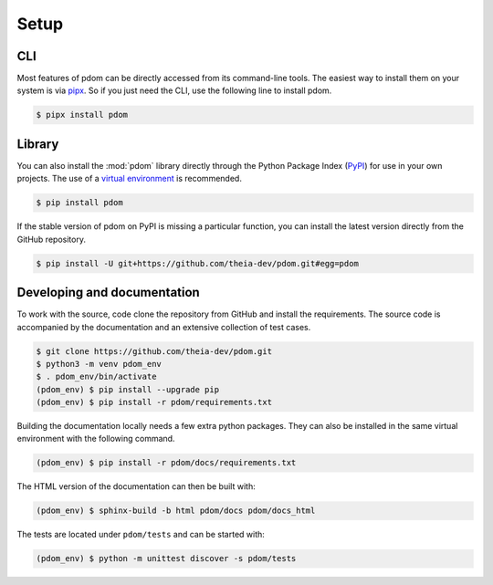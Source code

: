Setup
-----

CLI
===

Most features of pdom can be directly accessed from its command-line tools.
The easiest way to install them on your system is via `pipx <https://pipxproject.github.io/pipx/>`_.
So if you just need the CLI, use the following line to install pdom.

.. code-block:: shell-session

   $ pipx install pdom

Library
=======

You can also install the :mod:`pdom` library directly through the Python Package Index (`PyPI <https://pypi.org>`_) for use in your own projects.
The use of a `virtual environment <https://docs.python.org/3/tutorial/venv.html>`_ is recommended.

.. code-block:: shell-session

   $ pip install pdom


If the stable version of pdom on PyPI is missing a particular function, you can install the latest version directly from the GitHub repository.

.. code-block:: shell-session

    $ pip install -U git+https://github.com/theia-dev/pdom.git#egg=pdom


Developing and documentation 
============================

To work with the source, code clone the repository from GitHub and install the requirements.
The source code is accompanied by the documentation and an extensive collection of test cases.

.. code-block:: shell-session

    $ git clone https://github.com/theia-dev/pdom.git
    $ python3 -m venv pdom_env
    $ . pdom_env/bin/activate
    (pdom_env) $ pip install --upgrade pip
    (pdom_env) $ pip install -r pdom/requirements.txt

Building the documentation locally needs a few extra python packages. 
They can also be installed in the same virtual environment with the following command.

.. code-block:: shell-session

    (pdom_env) $ pip install -r pdom/docs/requirements.txt

The HTML version of the documentation can then be built with:

.. code-block:: shell-session

     (pdom_env) $ sphinx-build -b html pdom/docs pdom/docs_html

The tests are located under ``pdom/tests`` and can be started with:

.. code-block:: shell-session

      (pdom_env) $ python -m unittest discover -s pdom/tests

